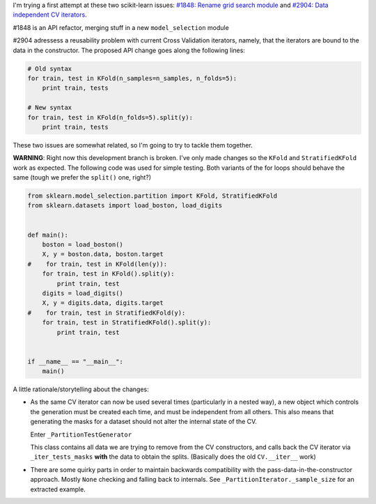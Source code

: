 .. title: Stuff about scikit-learn:#1848/#2904
.. slug: stuff-about-scikit-learn18482904
.. date: 2014-07-03 12:16:43 UTC-03:00
.. tags:
.. link:
.. description:
.. type: text

I'm trying a first attempt at these two scikit-learn issues: `#1848: Rename
grid search module
<http://www.github.com/scikit-learn/scikit-learn/issues/1848>`_ and `#2904:
Data independent CV iterators
<http://www.github.com/scikit-learn/scikit-learn/issues/2094>`_.

#1848 is an API refactor, merging stuff in a new ``model_selection`` module

#2904 adressess a reusability problem with current Cross Validation iterators,
namely, that the iterators are bound to the data in the constructor. The
proposed API change goes along the following lines:

.. code:: python

  # Old syntax
  for train, test in KFold(n_samples=n_samples, n_folds=5):
      print train, tests

  # New syntax
  for train, test in KFold(n_folds=5).split(y):
      print train, tests

These two issues are somewhat related, so I'm going to try to tackle them
together.

**WARNING**: Right now this development branch is broken. I've only made changes so the
``KFold`` and ``StratifiedKFold`` work as expected. The following code was used
for simple testing. Both variants of the for loops should behave the same
(tough we prefer the ``split()`` one, right?)

.. code:: python

  from sklearn.model_selection.partition import KFold, StratifiedKFold
  from sklearn.datasets import load_boston, load_digits


  def main():
      boston = load_boston()
      X, y = boston.data, boston.target
  #    for train, test in KFold(len(y)):
      for train, test in KFold().split(y):
          print train, test
      digits = load_digits()
      X, y = digits.data, digits.target
  #    for train, test in StratifiedKFold(y):
      for train, test in StratifiedKFold().split(y):
          print train, test


  if __name__ == "__main__":
      main()


A little rationale/storytelling about the changes:

* As the same CV iterator can now be used several times (particularly in a
  nested way), a new object which controls the generation must be created each
  time, and must be independent from all others. This also means that
  generating the masks for a dataset should not alter the internal state of the
  CV.

  Enter ``_PartitionTestGenerator``

  This class contains all data we are trying to remove from the CV
  constructors, and calls back the CV iterator via ``_iter_tests_masks``
  **with** the data to obtain the splits. (Basically does the old
  ``CV.__iter__`` work)

* There are some quirky parts in order to maintain backwards compatibility with
  the pass-data-in-the-constructor approach. Mostly ``None`` checking and
  falling back to internals. See ``_PartitionIterator._sample_size`` for an
  extracted example.
